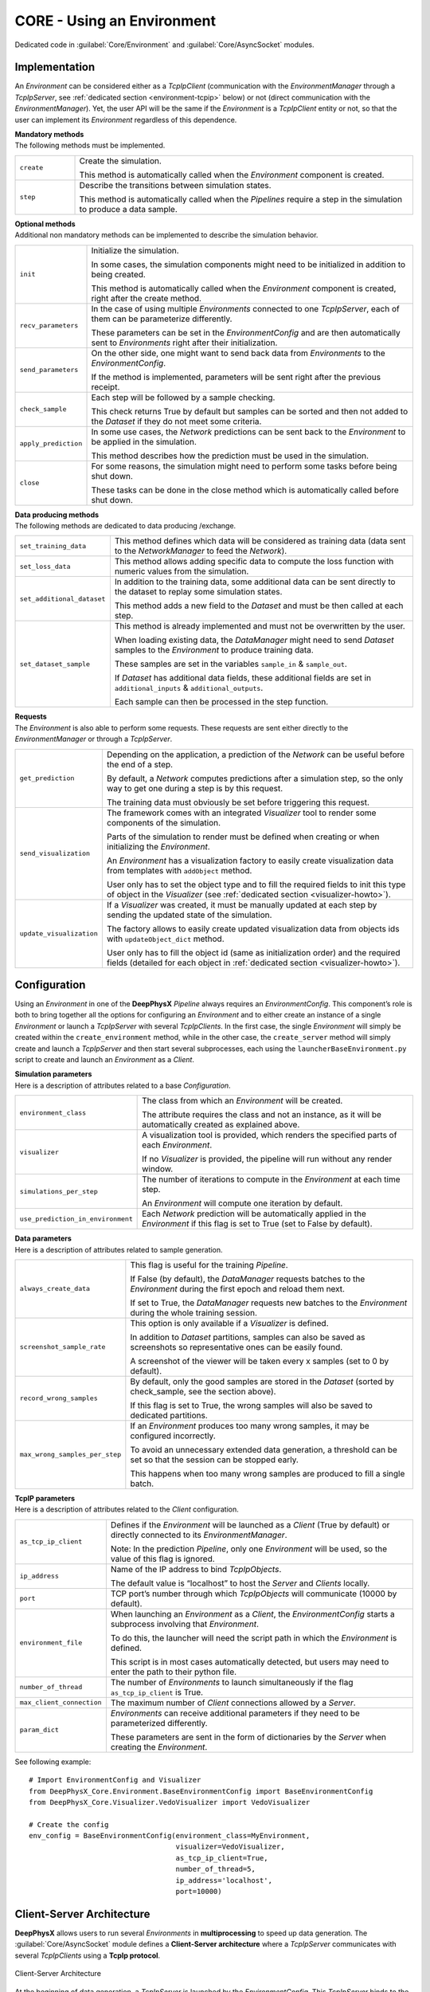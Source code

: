 CORE - Using an Environment
===========================

Dedicated code in :guilabel:`Core/Environment` and :guilabel:`Core/AsyncSocket` modules.

.. _environment-implementation:

Implementation
--------------

An *Environment* can be considered either as a *TcpIpClient* (communication with the *EnvironmentManager* through a
*TcpIpServer*, see :ref:`dedicated section <environment-tcpip>` below) or not (direct communication with the
*EnvironmentManager*).
Yet, the user API will be the same if the *Environment* is a *TcpIpClient* entity or not, so that the user can
implement its *Environment* regardless of this dependence.

| **Mandatory methods**
| The following methods must be implemented.

.. list-table::
    :width: 100%
    :widths: 15 85

    * - ``create``
      - Create the simulation.

        This method is automatically called when the *Environment* component is created.

    * - ``step``
      - Describe the transitions between simulation states.

        This method is automatically called when the *Pipelines* require a step in the simulation to produce a
        data sample.

| **Optional methods**
| Additional non mandatory methods can be implemented to describe the simulation behavior.

.. list-table::
    :width: 100%
    :widths: 15 85

    * - ``init``
      - Initialize the simulation.

        In some cases, the simulation components might need to be initialized in addition to being created.

        This method is automatically called when the *Environment* component is created, right after the create
        method.

    * - ``recv_parameters``
      - In the case of using multiple *Environments* connected to one *TcpIpServer*, each of them can be parameterize
        differently.

        These parameters can be set in the *EnvironmentConfig* and are then automatically sent to *Environments* right
        after their initialization.

    * - ``send_parameters``
      - On the other side, one might want to send back data from *Environments* to the *EnvironmentConfig*.

        If the method is implemented, parameters will be sent right after the previous receipt.

    * - ``check_sample``
      - Each step will be followed by a sample checking.

        This check returns True by default but samples can be sorted and then not added to the *Dataset* if they do not
        meet some criteria.

    * - ``apply_prediction``
      - In some use cases, the *Network* predictions can be sent back to the *Environment* to be applied in the
        simulation.

        This method describes how the prediction must be used in the simulation.

    * - ``close``
      - For some reasons, the simulation might need to perform some tasks before being shut down.

        These tasks can be done in the close method which is automatically called before shut down.

| **Data producing methods**
| The following methods are dedicated to data producing /exchange.

.. list-table::
    :width: 100%
    :widths: 15 85

    * - ``set_training_data``
      - This method defines which data will be considered as training data (data sent to the *NetworkManager* to feed
        the *Network*).

    * - ``set_loss_data``
      - This method allows adding specific data to compute the loss function with numeric values from the simulation.

    * - ``set_additional_dataset``
      - In addition to the training data, some additional data can be sent directly to the dataset to replay some
        simulation states.

        This method adds a new field to the *Dataset* and must be then called at each step.

    * - ``set_dataset_sample``
      - This method is already implemented and must not be overwritten by the user.

        When loading existing data, the *DataManager* might need to send *Dataset* samples to the *Environment* to
        produce training data.

        These samples are set in the variables ``sample_in`` & ``sample_out``.

        If *Dataset* has additional data fields, these additional fields are set in ``additional_inputs`` &
        ``additional_outputs``.

        Each sample can then be processed in the step function.

| **Requests**
| The *Environment* is also able to perform some requests. These requests are sent either directly to the
  *EnvironmentManager* or through a *TcpIpServer*.

.. list-table::
    :width: 100%
    :widths: 15 85

    * - ``get_prediction``
      - Depending on the application, a prediction of the *Network* can be useful before the end of a step.

        By default, a *Network* computes predictions after a simulation step, so the only way to get one during a step
        is by this request.

        The training data must obviously be set before triggering this request.

    * - ``send_visualization``
      - The framework comes with an integrated *Visualizer* tool to render some components of the simulation.

        Parts of the simulation to render must be defined when creating or when initializing the *Environment*.

        An *Environment* has a visualization factory to easily create visualization data from templates with
        ``addObject`` method.

        User only has to set the object type and to fill the required fields to init this type of object in the
        *Visualizer* (see :ref:`dedicated section <visualizer-howto>`).

    * - ``update_visualization``
      - If a *Visualizer* was created, it must be manually updated at each step by sending the updated state of
        the simulation.

        The factory allows to easily create updated visualization data from objects ids with ``updateObject_dict``
        method.

        User only has to fill the object id (same as initialization order) and the required fields (detailed for each
        object in :ref:`dedicated section <visualizer-howto>`).


Configuration
-------------

Using an *Environment* in one of the **DeepPhysX** *Pipeline* always requires an *EnvironmentConfig*.
This component’s role is both to bring together all the options for configuring an *Environment* and to either create
an instance of a single *Environment* or launch a *TcpIpServer* with several *TcpIpClients*.
In the first case, the single *Environment* will simply be created within the ``create_environment`` method, while in
the other case, the ``create_server`` method will simply create and launch a *TcpIpServer* and then start several
subprocesses, each using the ``launcherBaseEnvironment.py`` script to create and launch an *Environment* as a *Client*.

| **Simulation parameters**
| Here is a description of attributes related to a base *Configuration*.

.. list-table::
    :width: 100%
    :widths: 15 85

    * - ``environment_class``
      - The class from which an *Environment* will be created.

        The attribute requires the class and not an instance, as it will be automatically created as explained above.

    * - ``visualizer``
      - A visualization tool is provided, which renders the specified parts of each *Environment*.

        If no *Visualizer* is provided, the pipeline will run without any render window.

    * - ``simulations_per_step``
      - The number of iterations to compute in the *Environment* at each time step.

        An *Environment* will compute one iteration by default.

    * - ``use_prediction_in_environment``
      - Each *Network* prediction will be automatically applied in the *Environment* if this flag is set to True
        (set to False by default).

| **Data parameters**
| Here is a description of attributes related to sample generation.

.. list-table::
    :width: 100%
    :widths: 15 85

    * - ``always_create_data``
      - This flag is useful for the training *Pipeline*.

        If False (by default), the *DataManager* requests batches to the *Environment* during the first epoch and
        reload them next.

        If set to True, the *DataManager* requests new batches to the *Environment* during the whole training session.

    * - ``screenshot_sample_rate``
      - This option is only available if a *Visualizer* is defined.

        In addition to *Dataset* partitions, samples can also be saved as screenshots so representative ones can be
        easily found.

        A screenshot of the viewer will be taken every x samples (set to 0 by default).

    * - ``record_wrong_samples``
      - By default, only the good samples are stored in the *Dataset* (sorted by check_sample, see the section above).

        If this flag is set to True, the wrong samples will also be saved to dedicated partitions.

    * - ``max_wrong_samples_per_step``
      - If an *Environment* produces too many wrong samples, it may be configured incorrectly.

        To avoid an unnecessary extended data generation, a threshold can be set so that the session can be stopped
        early.

        This happens when too many wrong samples are produced to fill a single batch.

| **TcpIP parameters**
| Here is a description of attributes related to the *Client* configuration.


.. list-table::
    :width: 100%
    :widths: 15 85

    * - ``as_tcp_ip_client``
      - Defines if the *Environment* will be launched as a *Client* (True by default) or directly connected to its
        *EnvironmentManager*.

        Note: In the prediction *Pipeline*, only one *Environment* will be used, so the value of this flag is ignored.

    * - ``ip_address``
      - Name of the IP address to bind *TcpIpObjects*.

        The default value is “localhost” to host the *Server* and *Clients* locally.

    * - ``port``
      - TCP port’s number through which *TcpIpObjects* will communicate (10000 by default).

    * - ``environment_file``
      - When launching an *Environment* as a *Client*, the *EnvironmentConfig* starts a subprocess involving that
        *Environment*.

        To do this, the launcher will need the script path in which the *Environment* is defined.

        This script is in most cases automatically detected, but users may need to enter the path to their python file.

    * - ``number_of_thread``
      - The number of *Environments* to launch simultaneously if the flag ``as_tcp_ip_client`` is True.

    * - ``max_client_connection``
      - The maximum number of *Client* connections allowed by a *Server*.

    * - ``param_dict``
      - *Environments* can receive additional parameters if they need to be parameterized differently.

        These parameters are sent in the form of dictionaries by the *Server* when creating the *Environment*.

.. highlight:: python

See following example::

    # Import EnvironmentConfig and Visualizer
    from DeepPhysX_Core.Environment.BaseEnvironmentConfig import BaseEnvironmentConfig
    from DeepPhysX_Core.Visualizer.VedoVisualizer import VedoVisualizer

    # Create the config
    env_config = BaseEnvironmentConfig(environment_class=MyEnvironment,
                                       visualizer=VedoVisualizer,
                                       as_tcp_ip_client=True,
                                       number_of_thread=5,
                                       ip_address='localhost',
                                       port=10000)

.. _environment-tcpip:

Client-Server Architecture
--------------------------

**DeepPhysX** allows users to run several *Environments* in **multiprocessing** to speed up data generation.
The :guilabel:`Core/AsyncSocket` module defines a **Client-Server architecture** where a *TcpIpServer* communicates
with several *TcpIpClients* using a **TcpIp protocol**.

.. figure:: ../_static/image/environment_tcpip.png
    :alt: environment_tcpip.png
    :width: 80%
    :align: center

    Client-Server Architecture

At the beginning of data generation, a *TcpIpServer* is launched by the *EnvironmentConfig*.
This *TcpIpServer* binds to the socket with the configured IP address on the configured port and then listens for
*TcpIpClients*.
To launch *TcpIpClients*, the *EnvironmentConfig* runs sub-processes where a launcher is called.
This launcher creates a *TcpIpClient* instance, this *TcpIpClient* is then bound to the socket with the configured IP
address on the configured port.
Once the *TcpIpClients* are all connected to the *TcpIpServer*, initialization is performed to create all the
*Environments* and initialize the parameters exchanges.
*TcpIpClients* are now ready to communicate with the *TcpIpServer* to handle the data generation.
Finally, the *TcpIpServer* triggers the shutdown of each *TcpIpClient* and closes the socket.

Both *TcpIpServer* and *TcpIpClient* inherit from *TcpIpObject* to access low levels of sending and receiving data on
the socket.
The data is sent as a custom bytes message converted with a *BytesConverter*, which handles Python common types and
NumPy arrays.
On top of these low level data exchange methods are built higher level protocols to send labeled data, labeled
dictionaries and commands.

A list of available commands is defined. *TcpIpServer* and *TcpIpClients* have then their own action implementations
to perform when receiving a command:

* A *TcpIpClient* defines the following actions to perform on commands:

  .. list-table::
      :width: 90%
      :widths: 15 85

      * - ``exit``
        - Set the closing flag to True to terminate the communication loop.

      * - ``prediction``
        - Receive the prediction sent by the *TcpIpServer* and apply it in the *Environment*.

      * - ``sample``
        - When using data from *Dataset*, the sample is received and defined in the *Environment* on this command

      * - ``step``
        - Trigger a simulation step to produce data.

          Data should be sent to the *TcpIpServer* when the produced sample is identified as usable by sample
          checking.

* A *TcpIpServer* defines the following actions to perform on commands:

  .. list-table::
      :width: 90%
      :widths: 15 85

      * - ``prediction``
        - Receive data to feed the *Network*, then send back the prediction to the same *TcpIpClient*.

      * - ``visualization``
        - Receive initial or updated visualization data, then call the *Visualizer* update.
